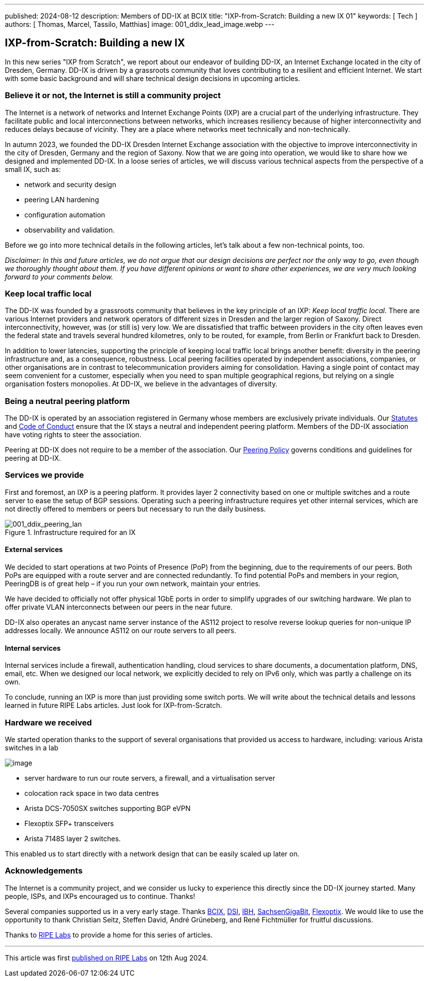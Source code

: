 ---
published: 2024-08-12
description: Members of DD-IX at BCIX
title: "IXP-from-Scratch: Building a new IX 01"
keywords: [ Tech ]
authors: [ Thomas, Marcel, Tassilo, Matthias]
image: 001_ddix_lead_image.webp
---

== IXP-from-Scratch: Building a new IX

In this new series "IXP from Scratch", we report about our endeavor of
building DD-IX, an Internet Exchange located in the city of Dresden,
Germany. DD-IX is driven by a grassroots community that loves
contributing to a resilient and efficient Internet. We start with some
basic background and will share technical design decisions in upcoming
articles.

=== Believe it or not, the Internet is still a community project

The Internet is a network of networks and Internet Exchange Points (IXP)
are a crucial part of the underlying infrastructure. They facilitate
public and local interconnections between networks, which increases
resiliency because of higher interconnectivity and reduces delays
because of vicinity. They are a place where networks meet technically
and non-technically.

In autumn 2023, we founded the DD-IX Dresden Internet Exchange
association with the objective to improve interconnectivity in the city
of Dresden, Germany and the region of Saxony. Now that we are going into
operation, we would like to share how we designed and implemented DD-IX.
In a loose series of articles, we will discuss various technical aspects
from the perspective of a small IX, such as:

* network and security design
* peering LAN hardening
* configuration automation
* observability and validation.

Before we go into more technical details in the following articles,
let’s talk about a few non-technical points, too.

_Disclaimer: In this and future articles, we do not argue that our
design decisions are perfect nor the only way to go, even though we
thoroughly thought about them. If you have different opinions or want to
share other experiences, we are very much looking forward to your
comments below._

=== Keep local traffic local

The DD-IX was founded by a grassroots community that believes in the key
principle of an IXP: _Keep local traffic local_. There are various
Internet providers and network operators of different sizes in Dresden
and the larger region of Saxony. Direct interconnectivity, however, was
(or still is) very low. We are dissatisfied that traffic between
providers in the city often leaves even the federal state and travels
several hundred kilometres, only to be routed, for example, from Berlin
or Frankfurt back to Dresden.

In addition to lower latencies, supporting the principle of keeping
local traffic local brings another benefit: diversity in the peering
infrastructure and, as a consequence, robustness. Local peering
facilities operated by independent associations, companies, or other
organisations are in contrast to telecommunication providers aiming for
consolidation. Having a single point of contact may seem convenient for
a customer, especially when you need to span multiple geographical
regions, but relying on a single organisation fosters monopolies. At
DD-IX, we believe in the advantages of diversity.

=== Being a neutral peering platform

The DD-IX is operated by an association registered in Germany whose
members are exclusively private individuals. Our
https://content.dd-ix.net/documents/download/DD-IX_Satzung.pdf[Statutes]
and https://content.dd-ix.net/documents/download/DD-IX_CoC_EN.pdf[Code
of Conduct] ensure that the IX stays a neutral and independent peering
platform. Members of the DD-IX association have voting rights to steer
the association.

Peering at DD-IX does not require to be a member of the association. Our
https://dd-ix.net/peering/policy[Peering Policy] governs conditions and
guidelines for peering at DD-IX.

=== Services we provide

First and foremost, an IXP is a peering platform. It provides layer 2
connectivity based on one or multiple switches and a route server to
ease the setup of BGP sessions. Operating such a peering infrastructure
requires yet other internal services, which are not directly offered to
members or peers but necessary to run the daily business.

.Infrastructure required for an IX
image::001_ddix_peering_lan.webp[001_ddix_peering_lan,scaledwidth=80.0%]

==== External services

We decided to start operations at two Points of Presence (PoP) from the
beginning, due to the requirements of our peers. Both PoPs are equipped
with a route server and are connected redundantly. To find potential
PoPs and members in your region, PeeringDB is of great help – if you run
your own network, maintain your entries.

We have decided to officially not offer physical 1GbE ports in order to
simplify upgrades of our switching hardware. We plan to offer private
VLAN interconnects between our peers in the near future.

DD-IX also operates an anycast name server instance of the AS112 project
to resolve reverse lookup queries for non-unique IP addresses locally.
We announce AS112 on our route servers to all peers.

==== Internal services

Internal services include a firewall, authentication handling, cloud
services to share documents, a documentation platform, DNS, email, etc.
When we designed our local network, we explicitly decided to rely on
IPv6 only, which was partly a challenge on its own.

To conclude, running an IXP is more than just providing some switch
ports. We will write about the technical details and lessons learned in
future RIPE Labs articles. Just look for IXP-from-Scratch.

=== Hardware we received

We started operation thanks to the support of several organisations that
provided us access to hardware, including: various Arista switches in a
lab

image::001_ddix_lab_switches.webp[image,scaledwidth=50.0%]

* server hardware to run our route servers, a firewall, and a
virtualisation server
* colocation rack space in two data centres
* Arista DCS-7050SX switches supporting BGP eVPN
* Flexoptix SFP+ transceivers
* Arista 7148S layer 2 switches.

This enabled us to start directly with a network design that can be
easily scaled up later on.

=== Acknowledgements

The Internet is a community project, and we consider us lucky to
experience this directly since the DD-IX journey started. Many people,
ISPs, and IXPs encouraged us to continue. Thanks!

Several companies supported us in a very early stage. Thanks
https://www.bcix.de/[BCIX], https://www.dsi.net/[DSI],
https://www.ibh.de/[IBH],
https://www.sachsen-gigabit.de/[SachsenGigaBit],
https://www.flexoptix.net/[Flexoptix]. We would like to use the
opportunity to thank Christian Seitz, Steffen David, André Grüneberg,
and René Fichtmüller for fruitful discussions.

Thanks to https://labs.ripe.net/[RIPE Labs] to provide a home for this
series of articles.

'''''

This article was first
https://labs.ripe.net/author/liske/ixp-from-scratch-building-a-new-ix/[published
on RIPE Labs] on 12th Aug 2024.
